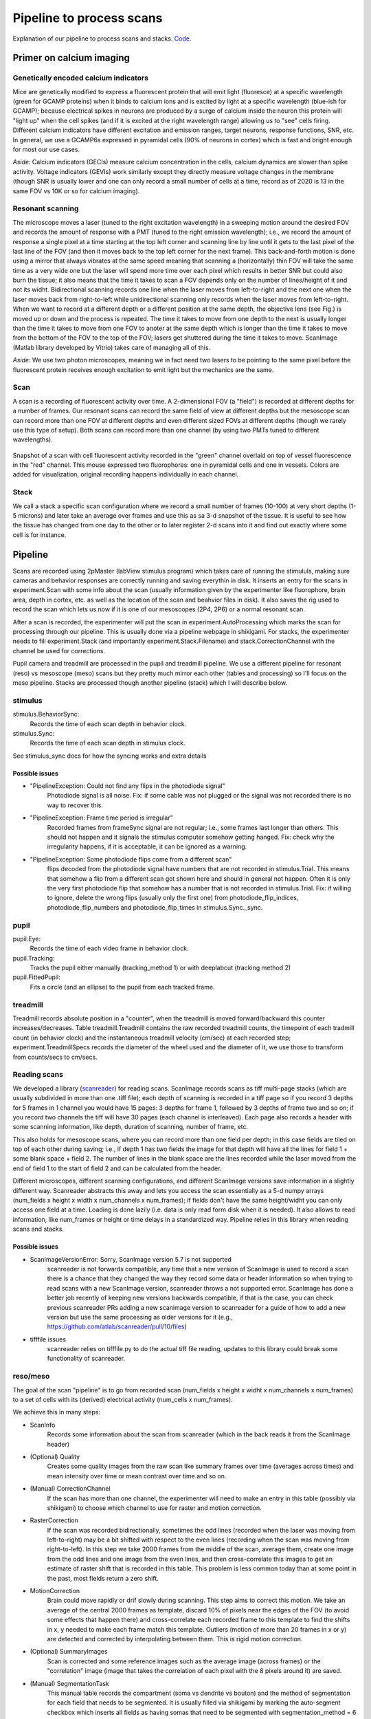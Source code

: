 ========================================
Pipeline to process scans
========================================
Explanation of our pipeline to process scans and stacks. `Code <https://github.com/cajal/pipeline>`_.


Primer on calcium imaging
=======================================
Genetically encoded calcium indicators
-----------------------------------------
Mice are genetically modified to express a fluorescent protein that will emit light (fluoresce) at a specific wavelength (green for GCAMP proteins) when it binds to calcium ions and is excited by light at a specific wavelength (blue-ish for GCAMP); because electrical spikes in neurons are produced by a surge of calcium inside the neuron this protein will "light up" when the cell spikes (and if it is excited at the right wavelength range) allowing us to "see" cells firing. Different calcium indicators have different excitation and emission ranges, target neurons, response functions, SNR, etc. In general, we use a GCAMP6s expressed in pyramidal cells (90% of neurons in cortex) which is fast and bright enough for most our use cases.

.. image:: images/gcamp.png

*Aside:* Calcium indicators (GECIs) measure calcium concentration in the cells, calcium dynamics are slower than spike activity. Voltage indicators (GEVIs) work similarly except they directly measure voltage changes in the membrane (though SNR is usually lower and one can only record a small number of cells at a time, record as of 2020 is 13 in the same FOV vs 10K or so for calcium imaging). 

Resonant scanning
-------------------------------------
The microscope moves a laser (tuned to the right excitation wavelength) in a sweeping motion around the desired FOV and records the amount of response with a PMT (tuned to the right emission wavelength); i.e., we record the amount of response a single pixel at a time starting at the top left corner and scanning line by line until it gets to the last pixel of the last line of the FOV (and then it moves back to the top left corner for the next frame). This back-and-forth motion is done using a mirror that always vibrates at the same speed meaning that scanning a (horizontally) thin FOV will take the same time as a very wide one but the laser will spend more time over each pixel which results in better SNR but could also burn the tissue; it also means that the time it takes to scan a FOV depends only on the number of lines/height of it and not its widht. Bidirectional scanning records one line when the laser moves from left-to-right and the next one when the laser moves back from right-to-left while unidirectional scanning only records when the laser moves from left-to-right. When we want to record at a different depth or a different position at the same depth, the objective lens (see Fig.) is moved up or down and the process is repeated. The time it takes to move from one depth to the next is usually longer than the time it takes to move from one FOV to anoter at the same depth which is longer than the time it takes to move from the bottom of the FOV to the top of the FOV; lasers get shuttered during the time it takes to move. ScanImage (Matlab library developed by Vitrio) takes care of managing all of this.

.. image:: images/two_photon.jpg

*Aside:* We use two photon microscopes, meaning we in fact need two lasers to be pointing to the same pixel before the fluorescent protein receives enough excitation to emit light but the mechanics are the same.

Scan
-------------------------------------------
A scan is a recording of fluorescent activity over time. A 2-dimensional FOV (a "field") is recorded at different depths for a number of frames. Our resonant scans can record the same field of view at different depths but the mesoscope scan can record more than one FOV at different depths and even different sized FOVs at different depths (though we rarely use this type of setup). Both scans can record more than one channel  (by using two PMTs tuned to different wavelengths).

.. figure:: images/field.png
  :figclass: align-center
  
  Snapshot of a scan with cell fluorescent activity recorded in the "green" channel overlaid on top of vessel fluorescence in the "red" channel. This mouse expressed two fluorophores: one in pyramidal cells and one in vessels. Colors are added for visualization, original recording happens individually in each channel.

Stack
---------------------------------------
We call a stack a specific scan configuration where we record a small number of frames (10-100) at very short depths (1-5 microns) and later take an average over frames and use this as sa 3-d snapshot of the tissue. It is useful to see how the tissue has changed from one day to the other or to later register 2-d scans into it and find out exactly where some cell is for instance.

Pipeline
==========================
Scans are recorded using 2pMaster (labView stimulus program) which takes care of running the stimululs, making sure cameras and behavior responses are correctly running and saving everythin in disk. It inserts an entry for the scans in experiment.Scan with some info about the scan (usually information given by the experimenter like fluorophore, brain area, depth in cortex, etc. as well as the location of the scan and beahvior files in disk). It also saves the rig used to record the scan which lets us now if it is one of our mesoscopes (2P4, 2P6) or a normal resonant scan. 

After a scan is recorded, the experimenter will put the scan in experiment.AutoProcessing which marks the scan for processing through our pipeline. This is usually done via a pipeline webpage in shikigami. For stacks, the experimenter needs to fill experiment.Stack (and importantly experiment.Stack.Filename) and stack.CorrectionChannel with the channel be used for corrections.

Pupil camera and treadmill are processed in the pupil and treadmill pipeline. We use a different pipeline for resonant (reso) vs mesoscope (meso) scans but they pretty much mirror each other (tables and processing) so I'll focus on the meso pipeline. Stacks are processed though another pipeline (stack) which I will describe below.

stimulus
------------------------------
stimulus.BehaviorSync: 
    Records the time of each scan depth in behavior clock.
stimulus.Sync: 
    Records the time of each scan depth in stimulus clock.

See stimulus_sync docs for how the syncing works and extra details

Possible issues
~~~~~~~~~~~~~~~~~~~~~~~
* "PipelineException: Could not find any flips in the photodiode signal" 
    Photodiode signal is all noise. Fix: if some cable was not plugged or the signal was not recorded there is no way to recover this.
* "PipelineException: Frame time period is irregular" 
    Recorded frames from frameSync signal are not regular; i.e., some frames last longer than others. This should not happen and it signals the stimulus computer somehow getting hanged. Fix: check why the irregularity happens, if it is acceptable, it can be ignored as a warning.
* "PipelineException: Some photodiode flips come from a different scan" 
    flips decoded from the photodiode signal have numbers that are not recorded in stimulus.Trial. This means that somehow a flip from a different scan got shown here and should in general not happen. Often it is only the very first photodiode flip that somehow has a number that is not recorded in stimulus.Trial. Fix: if willing to ignore, delete the wrong flips (usually only the first one) from photodiode_flip_indices, photodiode_flip_numbers and photodiode_flip_times in stimulus.Sync._sync.

pupil
----------------
pupil.Eye: 
    Records the time of each video frame in behavior clock.
pupil.Tracking: 
    Tracks the pupil either manually (tracking_method 1) or with deeplabcut (tracking method 2)
pupil.FittedPupil: 
    Fits a circle (and an ellipse) to the pupil from each tracked frame.

treadmill
----------------------
Treadmill records absolute position in  a "counter", when the treadmill is moved forward/backward this counter increases/decreases. Table treadmill.Treadmill contains the raw recorded treadmill counts, the timepoint of each tradmill count (in behavior clock) and the instantaneous treadmill velocity (cm/sec) at each recorded step; experiment.TreadmillSpecs records the diameter of the wheel used and the diameter of it, we use those to transform from counts/secs to cm/secs.

Reading scans
-------------------------
We developed a library (`scanreader <https://github.com/atlab/scanreader>`_) for reading scans.
ScanImage records scans as tiff multi-page stacks (which are usually subdivided in more than one .tiff file); each depth of scanning is recorded in a tiff page so if you record 3 depths for 5 frames in 1 channel you would have 15 pages: 3 depths for frame 1, followed by 3 depths of frame two and so on; if you record two channels the tiff will have 30 pages (each channel is interleaved). Each page also records a header with some scanning information, like depth, duration of scanning, number of frame, etc.

This also holds for mesoscope scans, where you can record more than one field per depth; in this case fields are tiled on top of each other during saving; i.e., if depth 1 has two fields the image for that depth will have all the lines for field 1 + some blank space + field 2. The number of lines in the blank space are the lines recorded while the laser moved from the end of field 1 to the start of field 2 and can be calculated from the header.

Different microscopes, different scanning configurations, and different ScanImage versions save information in a slightly different way. Scanreader abstracts this away and lets you access the scan essentially as a 5-d numpy arrays (num_fields x height x width x num_channels x num_frames); if fields don't have the same height/widht you can only access one field at a time. Loading is done lazily (i.e. data is only read form disk when it is needed). It also allows to read information, like num_frames or height or time delays in a standardized way. Pipeline relies in this library when reading scans and stacks.

Possible issues
~~~~~~~~~~~~~~~~~~~~~~~~~~~
*  ScanImageVersionError: Sorry, ScanImage version 5.7 is not supported
    scanreader is not forwards compatible, any time that a new version of ScanImage is used to record a scan there is a chance that they changed the way they record some data or header information so when trying to read scans with a new ScanImage version, scanreader throws a not supported error.
    ScanImage has done a better job recently of keeping new versions backwards compatible, if that is the case, you can check previous scanreader PRs adding a new scanimage version to scanreader for a guide of how to add a new version but use the same processing as older versions for it (e.g., https://github.com/atlab/scanreader/pull/10/files)
* tifffile issues
    scanreader relies on tifffile.py to do the actual tiff file reading, updates to this library could break some functionality of scanreader. 


reso/meso
---------------------
The goal of the scan "pipeline" is to go from recorded scan (num_fields x height x widht x num_channels x num_frames) to a set of cells with its (derived) electrical activity (num_cells x num_frames).

We achieve this in many steps:

* ScanInfo
    Records some information about the scan from scanreader (which in the back reads it from the ScanImage header)
* (Optional) Quality 
    Creates some quality images from the raw scan like summary frames over time (averages across times) and mean intensity over time or mean contrast over time and so on.
* (Manual) CorrectionChannel
    If the scan has more than one channel, the experimenter will need to make an entry in this table (possibly via shikigami) to choose which channel to use for raster and motion correction.
* RasterCorrection
    If the scan was recorded bidirectionally, sometimes the odd lines (recorded when the laser was moving from left-to-right) may be a bit shifted with respect to the even lines (recording when the scan was moving from right-to-left). In this step we take 2000 frames from the middle of the scan, average them, create one image from the odd lines and one image from the even lines, and then cross-correlate this images to get an estimate of raster shift that is recorded in this table. This problem is less common today than at some point in the past, most fields return a zero shift.
* MotionCorrection
    Brain could move rapidly or drif slowly during scanning. This step aims to correct this motion. We take an average of the central 2000 frames as template, discard 10% of pixels near the edges of the FOV (to avoid some effects that happen there) and cross-correlate each recorded frame to this template to find the shifts in x, y needed to make each frame match this template. Outliers (motion of more than 20 frames in x or y) are detected and corrected by interpolating between them. This is rigid motion correction.
* (Optional) SummaryImages 
    Scan is corrected and some reference images such as the average image (across frames) or the "correlation" image (image that takes the correlation of each pixel with the 8 pixels around it) are saved.
* (Manual) SegmentationTask
    This manual table records the compartment (soma vs dendrite vs bouton) and the method of segmentation for each field that needs to be segmented. It is usually filled via shikigami by marking the auto-segment checkbox which inserts all fields as having somas that need to be segmented with segmentation_method = 6 (CNMF with the latest parameters). It has a fill() method that can be used to fill scans with default parameters.
* Segmentation
    CNMF segmentation of a field. We use Caiman to run CNMF segmentation, we asjust parameters slightly different depending of the target compartment and run a slighlty modified CNMF loop (see caiman_interface.segment_masks for details). It records the masks of all segmented cells as a part table.
    
    This table also records manual segmentations; if the segmentation method selected in SegmentationTak is manual it will open a GUI that allows people to segment stuff manually. This currently only works in Matlab; i.e., if you want to insert a manual segmentation you need to call populate in the Segmentation table of Matlab (this will insert the line in SegmentationTask and later insert the masks in Segmentation.Mask).
* Fluorescence
    This records the raw fluorescence traces for each segmented mask. If segmentation was done with CNMF, the populate of Segmentation will also insert this fluorescence traces (as they are also an output of the segmentation), otherwise it will load the scan, the masks and take a weighted average of the mask at each frame to get the fluorescence traces (which is what happens for manual segmentations, for instance). For CNMF, fluorescence traces are the estimated traces for the cell in question: i.e., it is the fluorescence trace after substracting any activity from other overlapping masks and any background/neuropil activity.
* ScanSet
    Scans are processed field by field (usually in parallel) which results in neurons segmented in each filed being assigned a 'mask_id' that is unique per field but not across the full scan. In this table we assign a unit_id that is unique across the entire scan (i.e., is field 1 had masks 1-100, and field 2 1-150, unit_ids will go from 1-250). It also records some information per unit: x, y position in the field or recording delay from start of frame (this records in ms the time it took for the laser to travel from the start of the volume to each cell, it could be significant if the framerate of the scan is slow).
* Activity 
    This takes each fluorescence trace and deconvolves the electrical activity from it. In CNMF (the current default method), for each trace, the two coefficients of an autoregressive model of order 2 are estimated from the trace to create an impulse response function, and later the spike trace is estimated as the trace that when convolved with the impulse response function gives the closest match to the recorded fluorescence trace; additionally a sparsity constrain is added to the spike trace. This spike trace should be thought of as spike rate.

.. image:: images/deconv_nmf.jpg

* ScanDone
    This table is populated when all fields have gone through deconvolution. It signals the entire scan has been processed.

Other tables that are not part of the main pipeline but are sometimes used:

* StackCoordinates
    Computes the stack coordinates for each cell in a field (using the affine registration from the stack pipeline).
* AreaMembership
    Assign a brain area to each cell in a field using a brain area map from the anatomy pipeline and the registration of that map (well, the scan from where that map was produced) to some stack that also has the field registered to it. This avoids having to do a manual registration when doing the anatomy brain area assignments.
* Func2StructMatching
    Assign each functional mask to a mask segmented using the stack (see stack.Segmentation and stack.FieldSegmentation below).


Possible issues
~~~~~~~~~~~~~~~~~~~~~~~~~~~
* (ScanInfo) "ValueError: attempt to get argmin of an empty sequence"
    We use the objective lens recorded in experiment.Scan to determine how big the FOV of the scan is in microns; experiment.Lens records for each lens in each particular rig the size in microns corresponding to 512 x 512 pixels (or some other standard px size). When they use a lens that does not have an entry in experiment.Lens for that particular rig (for instance when they input by mistake lens=meso for rigs that are not the mesoscope); this error will happen because it restricts the table, fetches an empty list and then tries to compute the minimum at some point.
    
    Fix: change to the right lens in experiment.Scan or if it is a new lens that has not been measured in that rig, ask someone to make that measure and record it in the experiment.Lens table (otherwise we have no way to estimate the size in microns of the FOV which we need for segmentation).

* (ScanInfo) "PathnameError: Pathname(s) /mnt/....*.tif do not match any files in disk." 
    Usually means the scans where not correctly copied from the stimulus computer to its final destination in a /mnt/scratch storage. 
    
    Fix: Copy the files to the right place (or check whether filenames are somehow wrong).

* (ScanInfo) "IntegrityError: (1452, 'Cannot add or update a child row: a foreign key constraint fails (`pipeline_reso`.`_scan_info__field`, CONSTRAINT `_scan_info__field_ibfk_2` FOREIGN KEY (`field`) REFERENCES `pipeline_shared`.`#field` (`field`) ON UPDATE CASCADE)')" 
    This happens if trying to process a scan with more than 24 fields; it usually means that somebody put a stack in experiment.AutoProcessing. 
    
    Fix: delete the stack key from experiment.AutoProcessing and put it in stack.CorrectionChannel (as described above).

* (ScanInfo) "DataError: (1264, "Out of range value for column 'nfields' at row 1")"
    Too many fields for a scan, this is usually when trying to populate a stack as a scan.
    
    Fix: delete the key from expeirment.Autoprocessing and add it in stack.CorrectionChannel.

* (ScanInfo) "IntegrityError: (1048, "Column 'z' cannot be null")" 
    This will hapen if the scan did not record the depth correctly (it usually records NaNs). Pre-fix: Verify why was the depth not correctly recorded during scanning (maybe motor was disconnected or some new configuration that has not been used before and scanreader can't deal with. 
    
    Fix: If wanting to process the scan anyway you would have to override the code to insert some manual zs for the fields (probably ask the experimenter what are the expected zs for each field).

* (Segmentation) "ValueError: cannot reshape array of size 0 into shape (0)" 
    Usually means nothing got segmented. It happens when people try to segment fields that are all noise or have no cells. 
    
    Fix: Delete the field from SegmentationTask.

* (ScanSet) "DataError: (1264, "Out of range value for column 'um_z' at row 1")"
    We try to record depths (zs) with respect to the surface of the cortex (surface is zero and z increases as you go deeper); for that experimenters record in experiment.Scan the surface of the depth in motor coordinates (i.e., record what the motor reads at cortex and record that; though, more often they go to the surface, zero the motor values there and record zero in experiment.Scan). If this number is misreported (usually if they put zero but do not zero the motor at cortex), sometimes the estimated zs can be outside the normal range (~[-50, 700]); this error happens because the estimated um_z are so off that the datatype overflows. 
    
    Fix: change the surf_depth in experiment.Scan to be the right one (this is usually done by asking what was the expected depth of the field and then subtracting the field depth recorded by scanimage scan.field_depths from it and inserting that as surf_depth); then fix the ScanInfo zs to be the right ones given the new surf_z (or repopulate it).

* (Activity) LockoutError
    Lockout errors commonly happen in meso.Activity. This may be because each segmented trace is inserted one by one (rather than putting them all into a single list and d one insert per make). 
    
    Fix: delete the errored job and let it redo it.

* (Activity) DuplicateError 
    This (I believe) happens when two minions reserve the same job and then when the second one finishes it complains that that key has already been inserted. 
    
    Fix: delete the errored job (nothing needs to be redone because one minion already finished).

* (Activity) "IntegrityError: (1452, 'Cannot add or update a child row: a foreign key constraint fails (`pipeline_reso`.`__activity__trace`, CONSTRAINT `__activity__trace_ibfk_3` FOREIGN KEY (`animal_id`, `session`, `scan_idx`, `pipe_version`, `field`, `channel`, `segmentation_method`, `spike_me`)')"
    Not sure why this happens but the fix is to delete the job and let it redo it.


fuse
------------------------
When downstream tables will deal with both reso and meso scans we sometimes need a single point table (for instance to use as primary key). Pipeline fuse has some tables (MotionCorrection, ScanSet, Activity and ScanDone) that serve this purpose. Populating those tables just inserts all keys from reso and meso that have been processed.


stack
-----------------
This does some similar processing to reso/meso but for stack. Essentially correct motion, stitch fields that overlap and correct slice-to-slice motion to create a 3-d view of the brain.

* StackInfo
    Records some basic information for the stack and for each ROI individually. An ROI is a single 3-d column of recording, resonant stacks usually have a single ROI but meso stacks have two or three ROIS placed next to each other (with some overlap) to cover a bigger FOV. Each ROI could theoretically have different dimensions and different number of depths and so on. The pipeline was even develped to deal with stacks that are formed by more than one recorded stack (i.e. stacks that come from different files) but this is never used (and should probably be dropped as it only adds complexity for no value).
* (Optional) Quality
    Creates average intensity (or contrast) for each ROI (a num_depths x num_frames image) and some summary frames per ROI (for each ROI take the average of ROI at the firstr depth, last depth and 6 depths in between).
* (Manual) CorrectionChannel
    This records which channel to use for corrections. This works as an "Autoprocessing" for stacks; any stacks put here will be processed through the entire stack pipeline.
* RasterCorrections
    Similar to raster correction in reso/meso, it tries to find how much to shift even lines (with respect to odd lines) to correct for any systematic errors introduced during scanning. The main difference is that here the raster params are computed per slice in the ROI and then the median is recorded (and used for further steps).
* MotionCorrection 
    Correct motion for each slice in the ROI. Because the number of frames in each slice is much smaller than for scans (usually between 10-120); we have to be more careful when computing shifts: first, the template is created from taking an average of the 10 most correlated frames, then everything is registered to it to compute the motion shifts, the full scan is corrected with the newly computed shifts and a new template is computed by averaging all frames and smoothing with a sigma 0f 0.6 (usually very little); new shifts are then computed, the scan corrected and a new template computed another two times. This usually results in pretty stable shifts. The actual correction is still rigid.
* Stitiching
    After correcting each ROI for raster and motion and averaging all frames to obtain a single 3-d snapshot per ROI, this finds ROIs that are next to each other (they start at the same depth, have the same number of depths, the same height and overlap for at least 25 microns) and stitches them together slice by slice by taking two strips from each side and computing rigid template matching; this results in a list of x, y shifts the same length as the number of depths of the ROI; any shift that jumps more than 10 microns away from the trend is considered an outlier and replaced by the trend around it. This stitching is iteratively repeated until all ROIS that overlap along the x axes (i.e., side-to-side rather than being on top of each other) have been stitched together and then the stacks are flipped and the process repeats to join ROIs that overlap on the x axis (rarely happens). Stitching slice by slice is needed because there is usually quite a bit of variation from the amount of shifting needed to stitch superficial slices vs deep slices (in general as the microscope moves down the tissue it seems like the overlap between ROIs becomes smaller). 
    
    After stitching is done, we also correct for alignment motion; i.e., having the full stitched slices, we start at the top slice and register the second to it and so on to make sure that they align over the z axis;  this shifts are added to the x,y shifts used for stitching (not recorded separately).
* CorrectedStack
    Loads all ROIs, corrects them, stitches them and saves the corrected stack in the database.

This is the standard pipeline to get a 3-d stack; further steps that are usually used are:

* PreprocessedStack
    This saves a stack at 1x1x1 um resolution and also a version that has been filtered with certain filters used later for registration and segmentation
* (Manual) RegistrationTask
    Records which fields need to be registered to an stack. It has a fill method that receives the stack_key and scan_key and fills the default methods.
* Registration
    Registers a field to an stack with three methods: rigid finds what x, y, z position in the stack that matches the best to the field; affine finds the affine transformation that can be applied to the field to get the highest correlation with the stack (it starts at the rigid estimate and it finds the values in the matrix via gradient descent); and, non-rigid learns a smooth vector field of changes that need to be appied to the field to match the stack the best (again, it starts at the affine estimate and is learned via gradient descent). We usually use the affine one as it gives as good results as the non-rigid one and has less degrees of freedom so it can't produce registrations that are too wavy/physically unrealistic; though non-rigid registrations usually look ok too.
* StackSet
    Given all the (2-d segmented functional) cells registered to a stack compute a unique set of cells in the stack by matching cells by proximity; any cells that are closer than 10 microns (in 3-d stack coordinates) and when joined would not create a cell that is 20 microns or higher are joined together. This can be used as an estimate of how many real cells were recorded from all the scans that have been registered in the stack.

Other tables that are rarely used:

* Surface
    Computes the surface of the cortex in the stack so we can get a better estimate of how deep each cell is.
* RegistrationOverTime
    Same as registration but applied to chunks of 15 minutes of the field so we can see how the registration changes over time (to look for drift)
* Drift
    Using the registration over time (affine transform) computes the amount of drift in um/hour for x, y and z (fits a linear regression to the points above). Anything that drifts omre than 10um/hour is usually too much drift; hopefully it does not happen so much anymore.
* Segmentation 
    Takes the preprocessed stack and segments it (in 3-d) using a convnet (see atlab/bl3d). Uses a GPU.
* FieldSegmentation
    Takes a 2-d field and its registration and uses the 3-d segmentation to create a segmentation (i.e., a 2-d field with masks).
* Area
    This takes an area map from the anatomy pipeline and (assuming the field from which that mask was created is registered to the stack), assigns each voxel in the stack a brain area. After this, any cell registered to the stack could inmediately be assigned a brain area.

Possible issues:
~~~~~~~~~~~~~~~~~~~~
* (Quality) "error: 'i' format requires -2147483648 <= number <= 2147483647"
    This is an error with the tifffile library having problems reading certain types of tiff files. 
    
    Fix: unknown, maybe an update to tifffile will fix it.

* (Registration) "DataJointError: fetch1 should only return one tuple. 0 tuples were found" 
    This means that a field that needs to be registered has not been processed yet. It can happen if the field got stuck on processing but more often it means people put the wrong fields for registration (and they are not in experiment.AutoProcessing so they would never be processed). 
    
    Fix: Delete the entry from registration task if put incorrectly or otherwise wait for the field to be processed and delete this error.

* (Registration) "ValueError: Image must be larger than template." 
    When registering a field to a stack the stack FOV (in xy) has to be bigger than the field otherwise the registration would have to extrapolate outside the stack confines which is not currently implemented. 
    
    Fix: none


